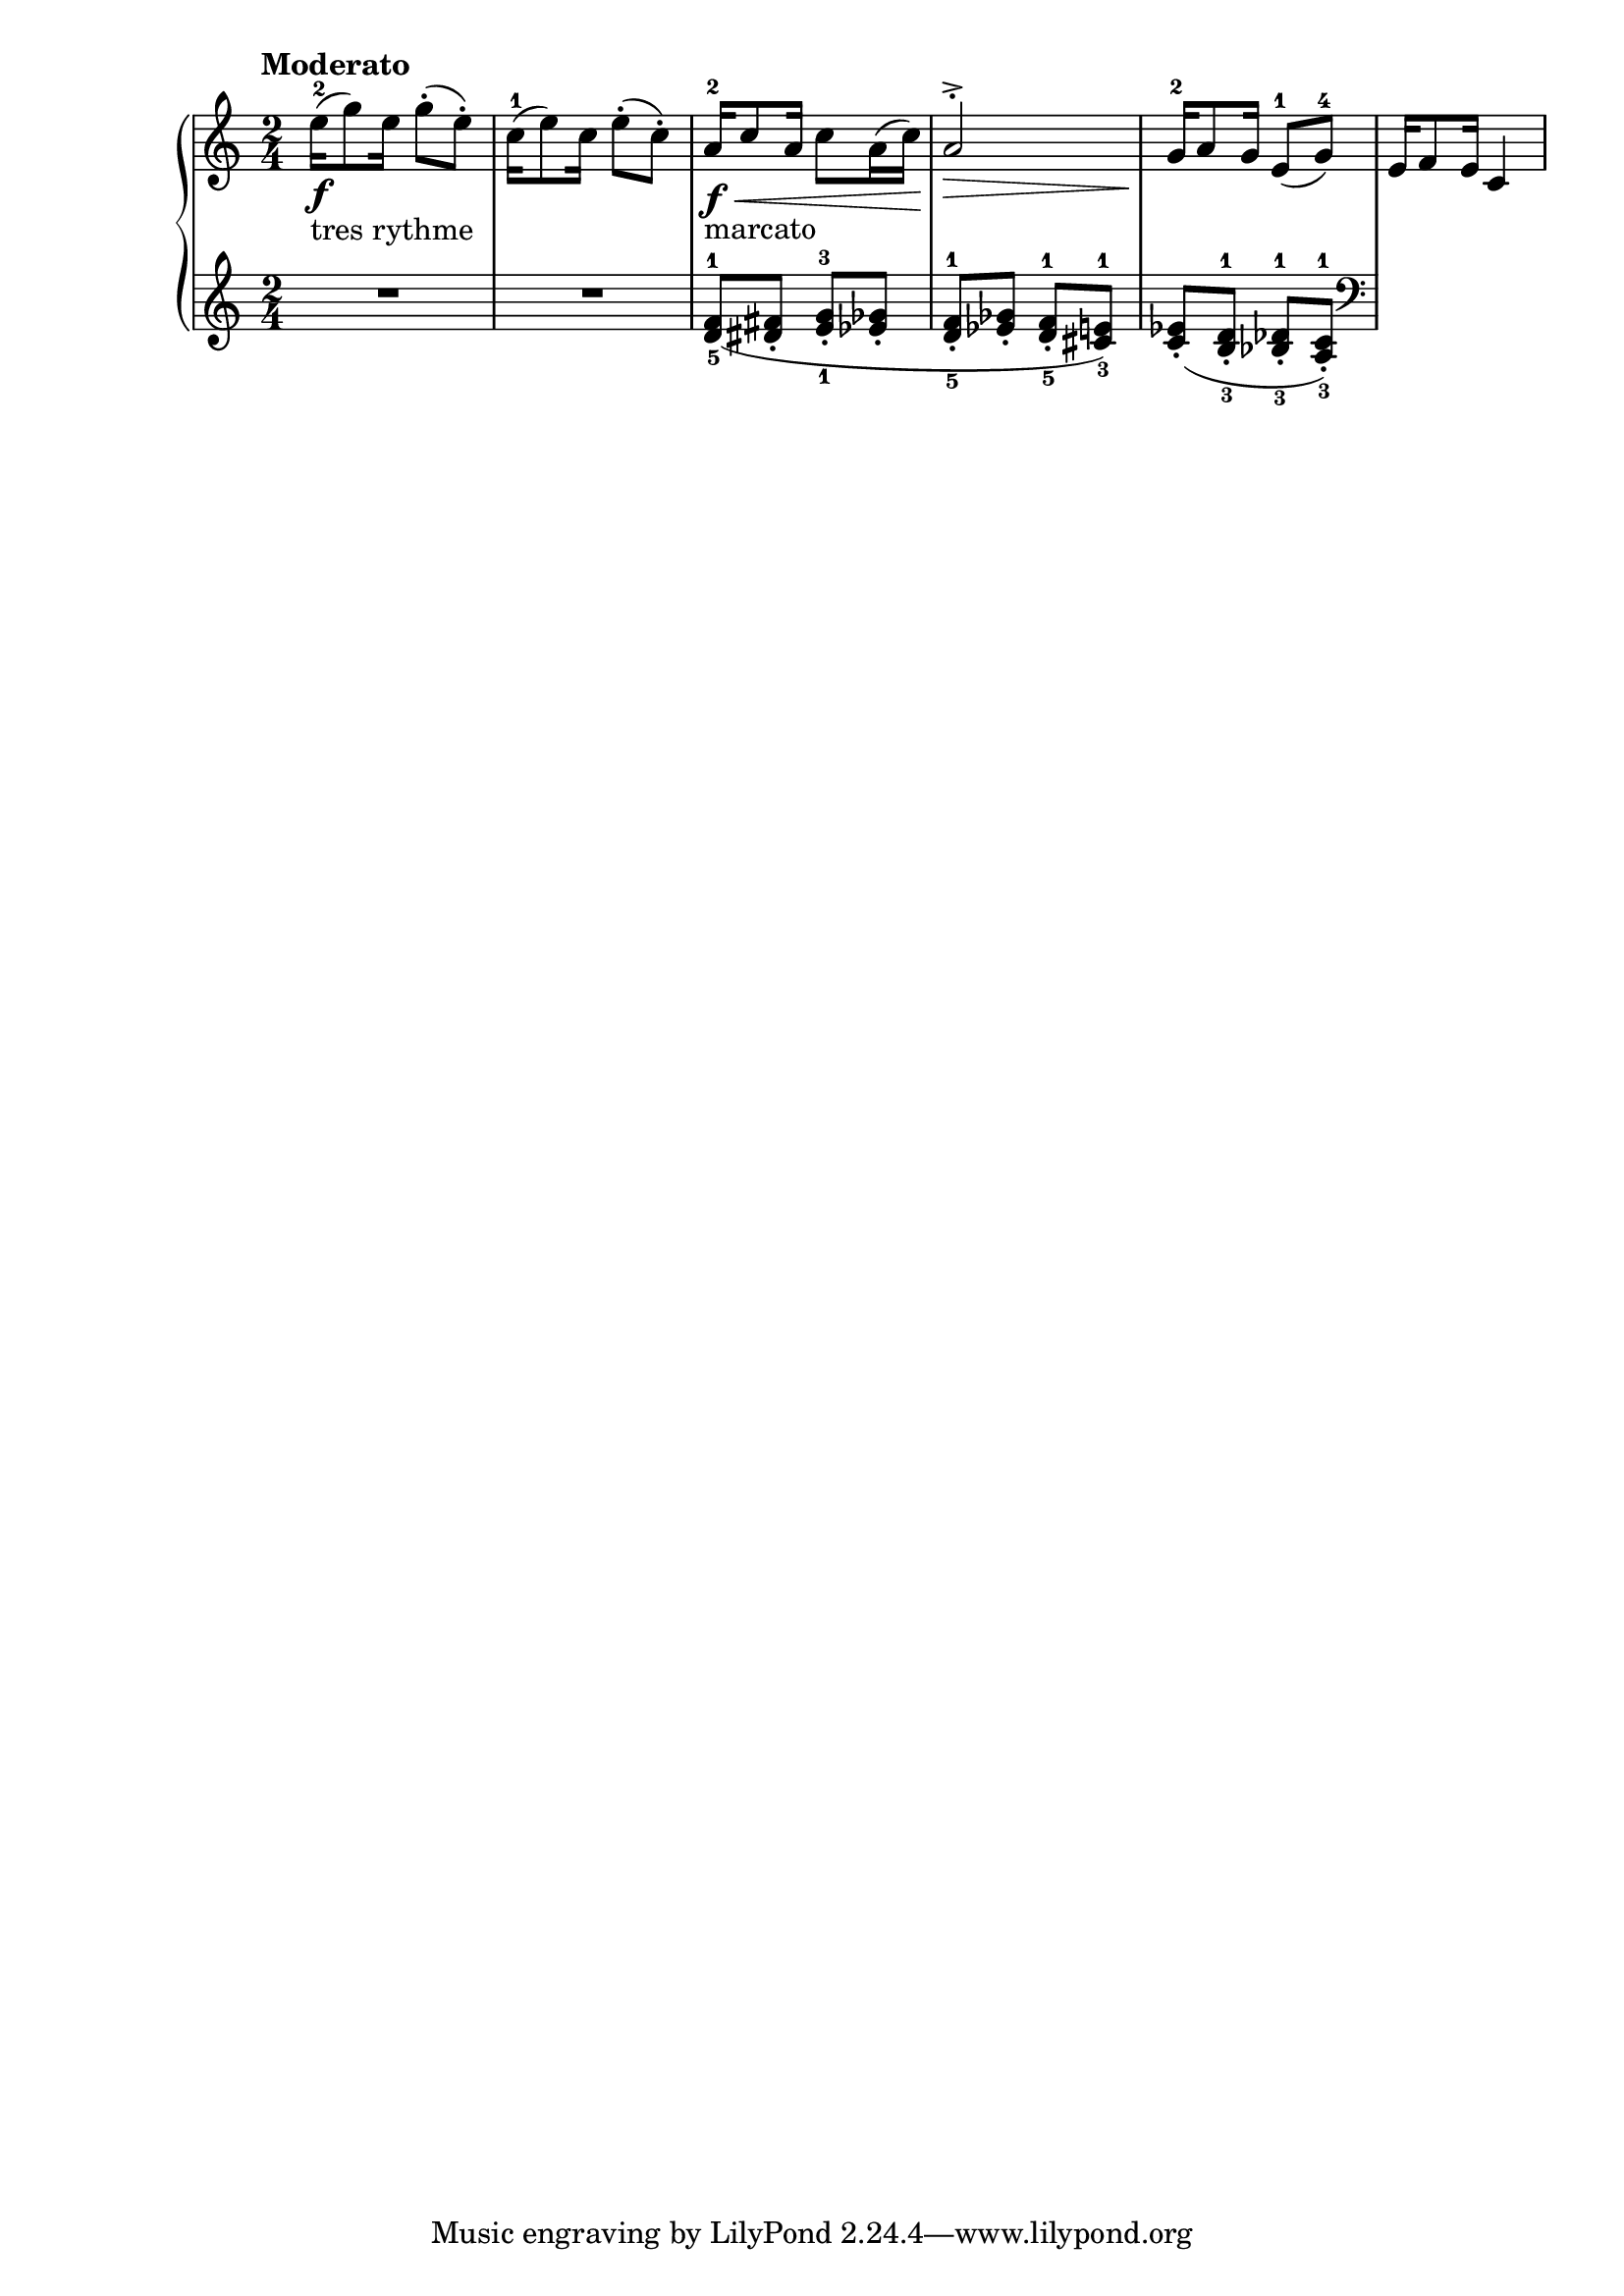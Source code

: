 \language "italiano"

upper = \relative do' {
  \clef treble

  \tempo "Moderato"
  \time 2/4
  mi'16-2_\f_"tres rythme" ( sol8) mi16 sol8-.( mi-.) do16-1( mi8) do16 mi8-.( do-.) la16-2_\f_"marcato" \< do8 la16 do8 la16( do\!) la2^.^>\>
  sol16-2\! la8 sol16 mi8-1( sol8-4) mi16 fa8 mi 16 do4
}

lower = \relative do {
  \clef treble
    \time 2/4
    R1 <re'-5( fa-1>8 <red fad>8_. <mi-1 sol-3>_. <mib solb>_. <re-5 fa-1>_. <mib solb>_. <re-5 fa-1>_. <dod-3 mi-1>) <do( mib>_. <si-3 re-1>_. <sib-3 reb-1>_. <la-3 do-1>_.)
    \clef bass
} 

\score {
  \new PianoStaff <<
    \new Staff = "upper" \upper
    \new Staff = "lower" \lower
  >>	
  \layout { }
  \midi { \tempo 4 = 98}
}
